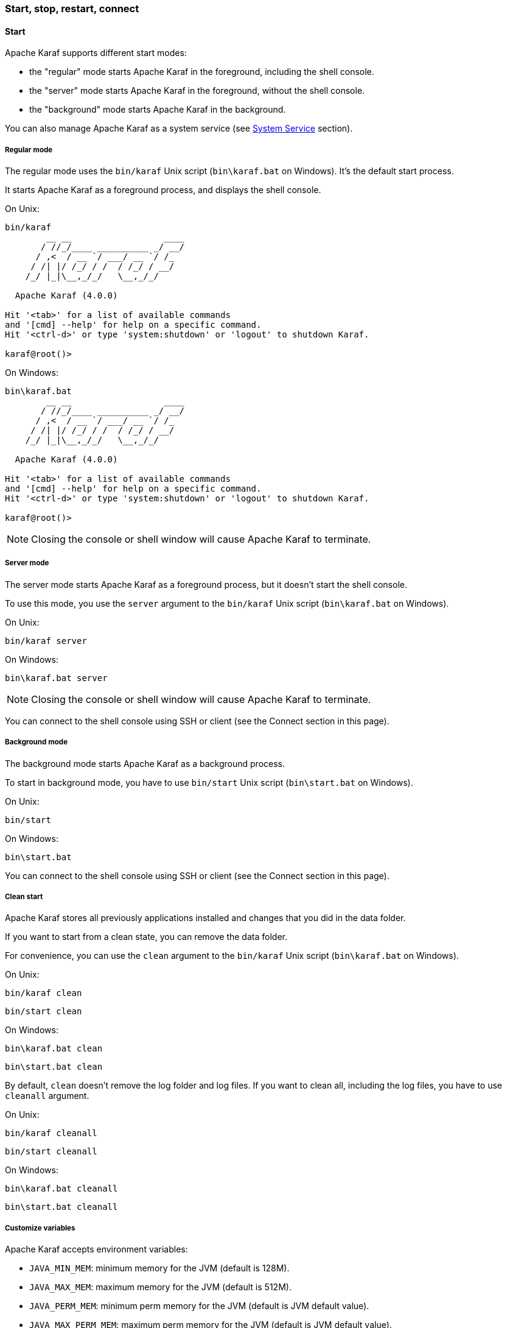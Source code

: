//
// Licensed under the Apache License, Version 2.0 (the "License");
// you may not use this file except in compliance with the License.
// You may obtain a copy of the License at
//
//      http://www.apache.org/licenses/LICENSE-2.0
//
// Unless required by applicable law or agreed to in writing, software
// distributed under the License is distributed on an "AS IS" BASIS,
// WITHOUT WARRANTIES OR CONDITIONS OF ANY KIND, either express or implied.
// See the License for the specific language governing permissions and
// limitations under the License.
//

=== Start, stop, restart, connect

==== Start

Apache Karaf supports different start modes:

* the "regular" mode starts Apache Karaf in the foreground, including the shell console.
* the "server" mode starts Apache Karaf in the foreground, without the shell console.
* the "background" mode starts Apache Karaf in the background.

You can also manage Apache Karaf as a system service (see link:wrapper[System Service] section).

===== Regular mode

The regular mode uses the `bin/karaf` Unix script (`bin\karaf.bat` on Windows). It's the default start process.

It starts Apache Karaf as a foreground process, and displays the shell console.

On Unix:

----
bin/karaf
        __ __                  ____
       / //_/____ __________ _/ __/
      / ,<  / __ `/ ___/ __ `/ /_
     / /| |/ /_/ / /  / /_/ / __/
    /_/ |_|\__,_/_/   \__,_/_/

  Apache Karaf (4.0.0)

Hit '<tab>' for a list of available commands
and '[cmd] --help' for help on a specific command.
Hit '<ctrl-d>' or type 'system:shutdown' or 'logout' to shutdown Karaf.

karaf@root()>
----

On Windows:

----
bin\karaf.bat
        __ __                  ____
       / //_/____ __________ _/ __/
      / ,<  / __ `/ ___/ __ `/ /_
     / /| |/ /_/ / /  / /_/ / __/
    /_/ |_|\__,_/_/   \__,_/_/

  Apache Karaf (4.0.0)

Hit '<tab>' for a list of available commands
and '[cmd] --help' for help on a specific command.
Hit '<ctrl-d>' or type 'system:shutdown' or 'logout' to shutdown Karaf.

karaf@root()>
----

[NOTE]
====
Closing the console or shell window will cause Apache Karaf to terminate.
====

===== Server mode

The server mode starts Apache Karaf as a foreground process, but it doesn't start the shell console.

To use this mode, you use the `server` argument to the `bin/karaf` Unix script (`bin\karaf.bat` on Windows).

On Unix:

----
bin/karaf server

----

On Windows:

----
bin\karaf.bat server

----

[NOTE]
====
Closing the console or shell window will cause Apache Karaf to terminate.
====

You can connect to the shell console using SSH or client (see the Connect section in this page).

===== Background mode

The background mode starts Apache Karaf as a background process.

To start in background mode, you have to use `bin/start` Unix script (`bin\start.bat` on Windows).

On Unix:

----
bin/start
----

On Windows:

----
bin\start.bat
----

You can connect to the shell console using SSH or client (see the Connect section in this page).

===== Clean start

Apache Karaf stores all previously applications installed and changes that you did in the data folder.

If you want to start from a clean state, you can remove the data folder.

For convenience, you can use the `clean` argument to the `bin/karaf` Unix script (`bin\karaf.bat` on Windows).

On Unix:

----
bin/karaf clean
----

----
bin/start clean
----

On Windows:

----
bin\karaf.bat clean
----

----
bin\start.bat clean
----

By default, `clean` doesn't remove the log folder and log files. If you want to clean all, including the log files, you have to use `cleanall` argument.

On Unix:

----
bin/karaf cleanall
----

----
bin/start cleanall
----

On Windows:

----
bin\karaf.bat cleanall
----

----
bin\start.bat cleanall
----

===== Customize variables

Apache Karaf accepts environment variables:

* `JAVA_MIN_MEM`: minimum memory for the JVM (default is 128M).
* `JAVA_MAX_MEM`: maximum memory for the JVM (default is 512M).
* `JAVA_PERM_MEM`: minimum perm memory for the JVM (default is JVM default value).
* `JAVA_MAX_PERM_MEM`: maximum perm memory for the JVM (default is JVM default value).
* `KARAF_HOME`: the location of your Apache Karaf installation (default is found depending on where you launch the startup script).
* `KARAF_BASE`: the location of your Apache Karaf base (default is `KARAF_HOME`).
* `KARAF_DATA`: the location of your Apache Karaf data folder (default is `KARAF_BASE/data`).
* `KARAF_ETC`: the location of your Apache Karaf etc folder (default is `KARAF_BASE/etc`).
* `KARAF_OPTS`: extra arguments passed to the Java command line (default is null).
* `KARAF_DEBUG`: if 'true', enable the debug mode (default is null). If debug mode is enabled, Karaf starts a JDWP socket on port 5005. You can plug your IDE to define breakpoints, and run step by step.

You can define these environment variables in `bin/setenv` Unix script (`bin\setenv.bat` on Windows).

For instance, to set the minimum and maximum memory size for the JVM, you can define the following values:

On Unix:

----
# Content of bin/setenv
export JAVA_MIN_MEM=256M
export JAVA_MAX_MEM=1024M
----

On Windows:

----
rem Content of bin\setenv.bat
set JAVA_MIN_MEM=256M
set JAVA_MAX_MEM=1024M
----

===== Connect

Even if you start Apache Karaf without the console (using server or background modes), you can connect to the console.
This connection can be local or remote. It means that you can access to Karaf console remotely.

To connect to the console, you can use the `bin/client` Unix script (`bin\client.bat` on Windows).

On Unix:

----
bin/client
Logging in as karaf
360 [pool-2-thread-3] WARN org.apache.sshd.client.keyverifier.AcceptAllServerKeyVerifier - Server at /0.0.0.0:8101 presented unverified key:
        __ __                  ____
       / //_/____ __________ _/ __/
      / ,<  / __ `/ ___/ __ `/ /_
     / /| |/ /_/ / /  / /_/ / __/
    /_/ |_|\__,_/_/   \__,_/_/

  Apache Karaf (4.0.0)

Hit '<tab>' for a list of available commands
and '[cmd] --help' for help on a specific command.
Hit 'system:shutdown' to shutdown Karaf.
Hit '<ctrl-d>' or type 'logout' to disconnect shell from current session.

karaf@root()>
----

On Windows:

----
bin\client.bat
Logging in as karaf
360 [pool-2-thread-3] WARN org.apache.sshd.client.keyverifier.AcceptAllServerKeyVerifier - Server at /0.0.0.0:8101 presented unverified key:
        __ __                  ____
       / //_/____ __________ _/ __/
      / ,<  / __ `/ ___/ __ `/ /_
     / /| |/ /_/ / /  / /_/ / __/
    /_/ |_|\__,_/_/   \__,_/_/

  Apache Karaf (4.0.0-SNAPSHOT)

Hit '<tab>' for a list of available commands
and '[cmd] --help' for help on a specific command.
Hit 'system:shutdown' to shutdown Karaf.
Hit '<ctrl-d>' or type 'logout' to disconnect shell from current session.

karaf@root()>
----

By default, `client` tries to connect on localhost, on port 8101 (the default Apache Karaf SSH port).

`client` accepts different options to let you connect on a remote Apache Karaf instance. You can use `--help` to get details about the options:

On Unix:

----
bin/client --help
Apache Karaf client
  -a [port]     specify the port to connect to
  -h [host]     specify the host to connect to
  -u [user]     specify the user name
  --help        shows this help message
  -v            raise verbosity
  -r [attempts] retry connection establishment (up to attempts times)
  -d [delay]    intra-retry delay (defaults to 2 seconds)
  -b            batch mode, specify multiple commands via standard input
  -f [file]     read commands from the specified file
  [commands]    commands to run
If no commands are specified, the client will be put in an interactive mode
----

On Windows:

----
bin\client.bat --help
Apache Karaf client
  -a [port]     specify the port to connect to
  -h [host]     specify the host to connect to
  -u [user]     specify the user name
  --help        shows this help message
  -v            raise verbosity
  -r [attempts] retry connection establishment (up to attempts times)
  -d [delay]    intra-retry delay (defaults to 2 seconds)
  -b            batch mode, specify multiple commands via standard input
  -f [file]     read commands from the specified file
  [commands]    commands to run
If no commands are specified, the client will be put in an interactive mode
----

Actually, `client` is a SSH client. You can use any SSH client to connect, like OpenSSH (ssh command) on Unix, or Putty on Windows.

For instance, on Unix, you can do:

----
ssh karaf@localhost -p 8101
Authenticated with partial success.
Authenticated with partial success.
Authenticated with partial success.
Password authentication
Password:
        __ __                  ____
       / //_/____ __________ _/ __/
      / ,<  / __ `/ ___/ __ `/ /_
     / /| |/ /_/ / /  / /_/ / __/
    /_/ |_|\__,_/_/   \__,_/_/

  Apache Karaf (4.0.0-SNAPSHOT)

Hit '<tab>' for a list of available commands
and '[cmd] --help' for help on a specific command.
Hit 'system:shutdown' to shutdown Karaf.
Hit '<ctrl-d>' or type 'logout' to disconnect shell from current session.

karaf@root()>
----

==== Stop

When you start Apache Karaf in regular mode, the `logout` command or CTRL-D key binding logs out from the console and shuts Apache Karaf down.

When you start Apache Karaf in background mode (with the `bin/start` Unix script (`bin\start.bat` on Windows)), you can use the `bin/stop` Unix script (`bin\stop.bat` on Windows).

More generally, you can use the `shutdown` command (on the Apache Karaf console) that works for all cases.

The `shutdown` command is very similar to the the `shutdown` Unix command.

To shutdown Apache Karaf now, you can simply use `shutdown`:

----
karaf@root()> shutdown -h
Confirm: halt instance root (yes/no):
----

The `shutdown` command asks for a confirmation. If you want to bypass the confirmation step, you can use the `-f` (`--force`) option:

----
karaf@root()> shutdown -f
----

You can also use directly `halt` which is an alias to `shutdown -f -h`.

The `shutdown` command accepts a time argument. With this argument, you can define when you want to shutdown the Apache Karaf container.

The time argument can have different formats. First, it can be an absolute time in the format hh:mm, in which hh is the hour (1 or 2 digits) and mm is the minute of the hour
(in two digits). Second, it can be in the format m (or +m), in which m is the number of minutes to wait. The word `now` is an alias for 0.

For instance, the following command will shutdown Apache Karaf at 10:35am:

----
karaf@root()> system:shutdown 10:35
----

Another example to shutdown Apache Karaf in 10 minutes:

----
karaf@root()> system:shutdown 10
----

Like for other commands, you can find details on the `shutdown` command man page:

----
karaf@root()> shutdown --help
DESCRIPTION
        system:shutdown

        Shutdown Karaf.

SYNTAX
        system:shutdown [options] [time]

ARGUMENTS
        time
                Shutdown after a specified delay. The time argument can have different formats. First, it can be an abolute time in the format hh:mm, in which hh is the hour (1 or 2 digits) and mm is the minute of the hour (in two digits). Second, it can be in the format +m, in which m is the number of minutes to
                wait. The word now is an alias for +0.

OPTIONS
        -c, --clean, --clean-all, -ca
                Force a clean restart by deleting the data directory
        -f, --force
                Force the shutdown without confirmation message.
        -h, --halt
                Halt the Karaf container.
        --help
                Display this help message
        -cc, --clean-cache, -cc
                Force a clean restart by deleting the cache directory
        -r, --reboot
                Reboot the Karaf container.
----

==== Status

When you start Apache Karaf in background mode, you may want to check the current status.

To do so, you can use the `bin/status` Unix script (`bin\status.bat` on Windows).

[NOTE]
====
The status script returns 0 exit code if Apache Karaf is running, 1 exit code else.
====

On Unix:

----
bin/status
Not Running ...
----

----
bin/status
Running ...
----

On Windows:

----
bin\status.bat
Not Running ...
----

----
bin\status.bat
Running ...
----

==== Restart

The `shutdown` command accepts the `-r` (`--restart`) option to restart Apache Karaf:

----
karaf@root()> system:shutdown -r
----

[NOTE]
====
This command does not start a new JVM. It simply restarts the OSGi framework.
====

==== SystemMBean

Apache Karaf provides the JMX SystemMBean dedicated to control of the container itself.

The SystemMBean object name is `org.apache.karaf:type=system`.

The SystemMBean provides different attributes and operations, especially operations to halt or reboot the container:

* `reboot()` reboots Apache Karaf now (without cleaning the cache)
* `reboot(time)` reboots Apache Karaf at a given time (without cleaning the cache). The time format is the same as the time argument of the `shutdown` command.
* `rebootCleanCache(time)` reboots Apache Karaf at a given time, including the cleanup of the cache.
* `rebootCleanAll(time)` reboots Apache Karaf at a given time, including the cleanup of the whole data folder.
* `halt()` shutdown Apache Karaf now.
* `halt(time)` shutdown Apache Karaf at a given time. The time format is the same as the time argument of the `shutdown` command.
